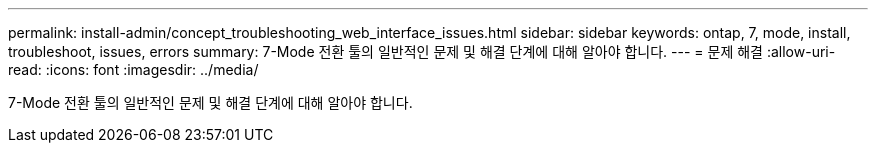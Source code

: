 ---
permalink: install-admin/concept_troubleshooting_web_interface_issues.html 
sidebar: sidebar 
keywords: ontap, 7, mode, install, troubleshoot, issues, errors 
summary: 7-Mode 전환 툴의 일반적인 문제 및 해결 단계에 대해 알아야 합니다. 
---
= 문제 해결
:allow-uri-read: 
:icons: font
:imagesdir: ../media/


[role="lead"]
7-Mode 전환 툴의 일반적인 문제 및 해결 단계에 대해 알아야 합니다.
